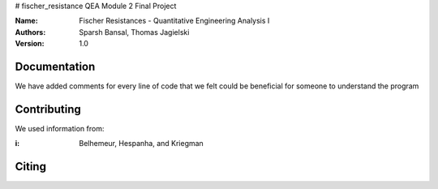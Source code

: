 # fischer_resistance
QEA Module 2 Final Project

:Name: Fischer Resistances - Quantitative Engineering Analysis I 
:Authors: Sparsh Bansal, Thomas Jagielski
:Version: 1.0

Documentation
=============

We have added comments for every line of code that we felt could be beneficial for someone to understand the program

Contributing
============

We used information from:

:i: Belhemeur, Hespanha, and Kriegman

Citing
======
